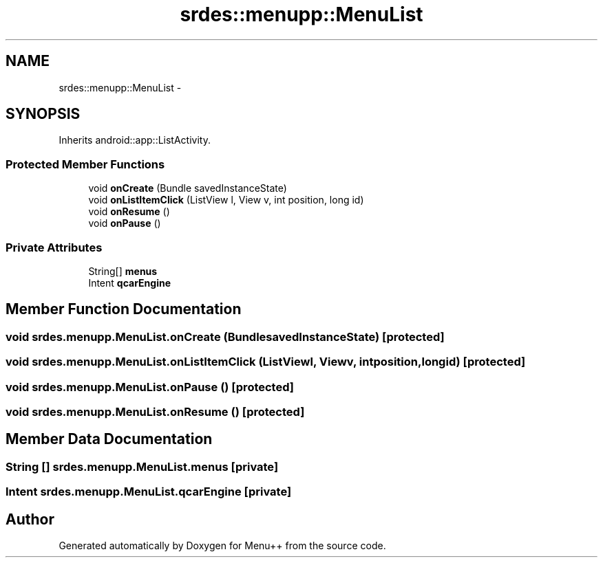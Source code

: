 .TH "srdes::menupp::MenuList" 3 "Tue Feb 28 2012" "Menu++" \" -*- nroff -*-
.ad l
.nh
.SH NAME
srdes::menupp::MenuList \- 
.SH SYNOPSIS
.br
.PP
.PP
Inherits android::app::ListActivity.
.SS "Protected Member Functions"

.in +1c
.ti -1c
.RI "void \fBonCreate\fP (Bundle savedInstanceState)"
.br
.ti -1c
.RI "void \fBonListItemClick\fP (ListView l, View v, int position, long id)"
.br
.ti -1c
.RI "void \fBonResume\fP ()"
.br
.ti -1c
.RI "void \fBonPause\fP ()"
.br
.in -1c
.SS "Private Attributes"

.in +1c
.ti -1c
.RI "String[] \fBmenus\fP"
.br
.ti -1c
.RI "Intent \fBqcarEngine\fP"
.br
.in -1c
.SH "Member Function Documentation"
.PP 
.SS "void srdes.menupp.MenuList.onCreate (BundlesavedInstanceState)\fC [protected]\fP"
.SS "void srdes.menupp.MenuList.onListItemClick (ListViewl, Viewv, intposition, longid)\fC [protected]\fP"
.SS "void srdes.menupp.MenuList.onPause ()\fC [protected]\fP"
.SS "void srdes.menupp.MenuList.onResume ()\fC [protected]\fP"
.SH "Member Data Documentation"
.PP 
.SS "String [] \fBsrdes.menupp.MenuList.menus\fP\fC [private]\fP"
.SS "Intent \fBsrdes.menupp.MenuList.qcarEngine\fP\fC [private]\fP"

.SH "Author"
.PP 
Generated automatically by Doxygen for Menu++ from the source code.
